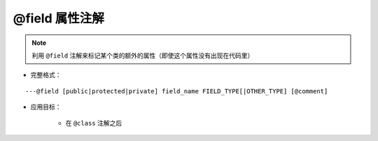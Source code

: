 @field 属性注解
-------------------

.. note::

    利用 ``@field`` 注解来标记某个类的额外的属性（即使这个属性没有出现在代码里）

* 完整格式：

::

    ---@field [public|protected|private] field_name FIELD_TYPE[|OTHER_TYPE] [@comment]

* 应用目标：

    + 在 ``@class`` 注解之后
    
    .. code-block:: lua
        :linenos:
        :emphasize-lines: 2
        
        ---@class Car
        ---@field public name string @标记Car有一个name属性，代码提示中会出现相应提示
        local cls = class()
        

.. seealso::
    :ref:`ann_class`